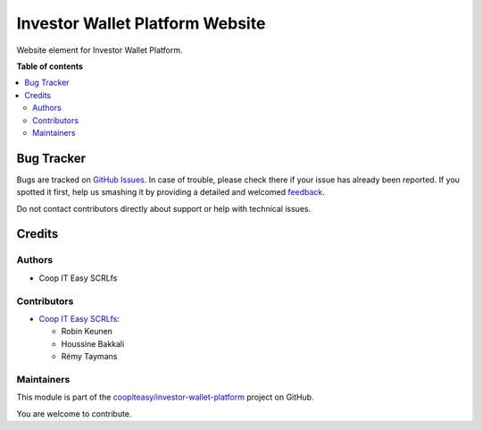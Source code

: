 ================================
Investor Wallet Platform Website
================================

.. !!!!!!!!!!!!!!!!!!!!!!!!!!!!!!!!!!!!!!!!!!!!!!!!!!!!
   !! This file is generated by oca-gen-addon-readme !!
   !! changes will be overwritten.                   !!
   !!!!!!!!!!!!!!!!!!!!!!!!!!!!!!!!!!!!!!!!!!!!!!!!!!!!

.. |badge1| image:: https://img.shields.io/badge/maturity-Beta-yellow.png
    :target: https://odoo-community.org/page/development-status
    :alt: Beta
.. |badge2| image:: https://img.shields.io/badge/licence-AGPL--3-blue.png
    :target: http://www.gnu.org/licenses/agpl-3.0-standalone.html
    :alt: License: AGPL-3
.. |badge3| image:: https://img.shields.io/badge/github-coopiteasy%2Finvestor--wallet--platform-lightgray.png?logo=github
    :target: https://github.com/coopiteasy/investor-wallet-platform/tree/12.0/iwp_website
    :alt: coopiteasy/investor-wallet-platform

|badge1| |badge2| |badge3| 

Website element for Investor Wallet Platform.

**Table of contents**

.. contents::
   :local:

Bug Tracker
===========

Bugs are tracked on `GitHub Issues <https://github.com/coopiteasy/investor-wallet-platform/issues>`_.
In case of trouble, please check there if your issue has already been reported.
If you spotted it first, help us smashing it by providing a detailed and welcomed
`feedback <https://github.com/coopiteasy/investor-wallet-platform/issues/new?body=module:%20iwp_website%0Aversion:%2012.0%0A%0A**Steps%20to%20reproduce**%0A-%20...%0A%0A**Current%20behavior**%0A%0A**Expected%20behavior**>`_.

Do not contact contributors directly about support or help with technical issues.

Credits
=======

Authors
~~~~~~~

* Coop IT Easy SCRLfs

Contributors
~~~~~~~~~~~~

* `Coop IT Easy SCRLfs <https://coopiteasy.be>`_:

  * Robin Keunen
  * Houssine Bakkali
  * Rémy Taymans

Maintainers
~~~~~~~~~~~

This module is part of the `coopiteasy/investor-wallet-platform <https://github.com/coopiteasy/investor-wallet-platform/tree/12.0/iwp_website>`_ project on GitHub.

You are welcome to contribute.
